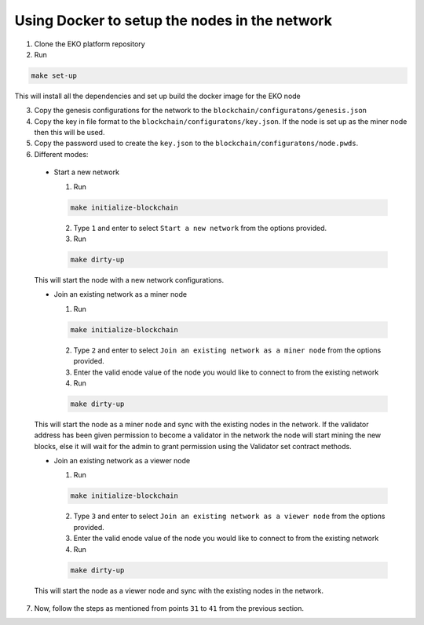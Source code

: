 Using Docker to setup the nodes in the network
----------------------------------------------

1. Clone the EKO platform repository

2. Run

.. sourcecode:: bash

    make set-up

This will install all the dependencies and set up build the docker image for the EKO node

3. Copy the genesis configurations for the network to the ``blockchain/configuratons/genesis.json``

4. Copy the key in file format to the ``blockchain/configuratons/key.json``. If the node is set up as the miner node then this will be used.

5. Copy the password used to create the ``key.json`` to the ``blockchain/configuratons/node.pwds``.

6. Different modes:

  - Start a new network

    1. Run

    .. sourcecode:: bash

        make initialize-blockchain

    2. Type ``1`` and enter to select ``Start a new network`` from the options provided.

    3. Run

    .. sourcecode:: bash

        make dirty-up

  This will start the node with a new network configurations.

  - Join an existing network as a miner node

    1. Run

    .. sourcecode:: bash

        make initialize-blockchain

    2. Type ``2`` and enter to select ``Join an existing network as a miner node`` from the options provided.

    3. Enter the valid enode value of the node you would like to connect to from the existing network

    4. Run

    .. sourcecode:: bash

        make dirty-up

  This will start the node as a miner node and sync with the existing nodes in the network. If the validator address has been given permission to become a validator in the network the node will start mining the new blocks, else it will wait for the admin to grant permission using the Validator set contract methods.

  - Join an existing network as a viewer node

    1. Run

    .. sourcecode:: bash

        make initialize-blockchain

    2. Type ``3`` and enter to select ``Join an existing network as a viewer node`` from the options provided.

    3. Enter the valid enode value of the node you would like to connect to from the existing network

    4. Run

    .. sourcecode:: bash

        make dirty-up

  This will start the node as a viewer node and sync with the existing nodes in the network.

7. Now, follow the steps as mentioned from points ``31`` to ``41`` from the previous section.
